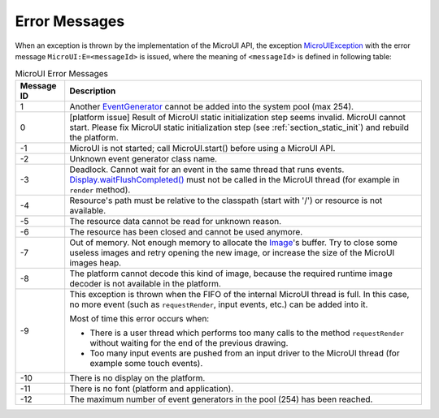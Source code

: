 Error Messages
==============

When an exception is thrown by the implementation of the MicroUI API, the exception `MicroUIException <https://repository.microej.com/javadoc/microej_5.x/apis/ej/microui/MicroUIException.html>`_  with the error message ``MicroUI:E=<messageId>`` is issued, where the meaning of ``<messageId>`` is defined in following table:

.. _table_mui-error-msgs:
.. tabularcolumns:: |p{2cm}|p{13cm}|
.. table:: MicroUI Error Messages

   +-------------+----------------------------------------------------------------------------------------------------------------------------------------------------+
   | Message ID  | Description                                                                                                                                        |
   +=============+====================================================================================================================================================+
   | 1           | Another `EventGenerator <https://repository.microej.com/javadoc/microej_5.x/apis/ej/microui/event/EventGenerator.html>`_                           |
   |             | cannot be added into the system pool (max 254).                                                                                                    |
   +-------------+----------------------------------------------------------------------------------------------------------------------------------------------------+
   | 0           | [platform issue] Result of MicroUI static                                                                                                          |
   |             | initialization step seems invalid. MicroUI cannot                                                                                                  |
   |             | start. Please fix MicroUI static initialization step                                                                                               |
   |             | (see :ref:`section_static_init`)  and rebuild the                                                                                                  |
   |             | platform.                                                                                                                                          |
   +-------------+----------------------------------------------------------------------------------------------------------------------------------------------------+
   | -1          | MicroUI is not started; call MicroUI.start() before using a MicroUI API.                                                                           |
   +-------------+----------------------------------------------------------------------------------------------------------------------------------------------------+
   | -2          | Unknown event generator class name.                                                                                                                |
   +-------------+----------------------------------------------------------------------------------------------------------------------------------------------------+
   | -3          | Deadlock. Cannot wait for an event in the same thread that runs events.                                                                            |
   |             | `Display.waitFlushCompleted() <https://repository.microej.com/javadoc/microej_5.x/apis/ej/microui/display/Display.html#waitFlushCompleted-->`_     |
   |             | must not be called in the MicroUI thread (for example in ``render`` method).                                                                       |
   +-------------+----------------------------------------------------------------------------------------------------------------------------------------------------+
   | -4          | Resource's path must be relative to the classpath (start with '/') or resource is not available.                                                   |
   +-------------+----------------------------------------------------------------------------------------------------------------------------------------------------+
   | -5          | The resource data cannot be read for unknown reason.                                                                                               |
   +-------------+----------------------------------------------------------------------------------------------------------------------------------------------------+
   | -6          | The resource has been closed and cannot be used anymore.                                                                                           |
   +-------------+----------------------------------------------------------------------------------------------------------------------------------------------------+
   | -7          | Out of memory. Not enough memory to allocate the                                                                                                   |
   |             | `Image <https://repository.microej.com/javadoc/microej_5.x/apis/ej/microui/display/Image.html>`_'s                                                 |
   |             | buffer. Try to close some useless images and retry opening the new image, or increase the size of the MicroUI images heap.                         |
   +-------------+----------------------------------------------------------------------------------------------------------------------------------------------------+
   | -8          | The platform cannot decode this kind of image, because                                                                                             |
   |             | the required runtime image decoder is not available in the platform.                                                                               |
   +-------------+----------------------------------------------------------------------------------------------------------------------------------------------------+
   | -9          | This exception is thrown when the FIFO of the internal                                                                                             |
   |             | MicroUI thread is full. In this case, no more event                                                                                                |
   |             | (such as ``requestRender``, input events, etc.) can be                                                                                             |
   |             | added into it.                                                                                                                                     |
   |             |                                                                                                                                                    |
   |             | Most of time this error occurs when:                                                                                                               |
   |             |                                                                                                                                                    |
   |             | -  There is a user thread which performs too many                                                                                                  |
   |             |    calls to the method ``requestRender`` without                                                                                                   |
   |             |    waiting for the end of the previous drawing.                                                                                                    |
   |             |                                                                                                                                                    |
   |             | -  Too many input events are pushed from an input                                                                                                  |
   |             |    driver to the MicroUI thread (for example some                                                                                                  |
   |             |    touch events).                                                                                                                                  |
   +-------------+----------------------------------------------------------------------------------------------------------------------------------------------------+
   | -10         | There is no display on the platform.                                                                                                               |
   +-------------+----------------------------------------------------------------------------------------------------------------------------------------------------+
   | -11         | There is no font (platform and application).                                                                                                       |
   +-------------+----------------------------------------------------------------------------------------------------------------------------------------------------+
   | -12         | The maximum number of event generators in the pool (254) has been reached.                                                                         |
   +-------------+----------------------------------------------------------------------------------------------------------------------------------------------------+

..
   | Copyright 2008-2022, MicroEJ Corp. Content in this space is free 
   for read and redistribute. Except if otherwise stated, modification 
   is subject to MicroEJ Corp prior approval.
   | MicroEJ is a trademark of MicroEJ Corp. All other trademarks and 
   copyrights are the property of their respective owners.
